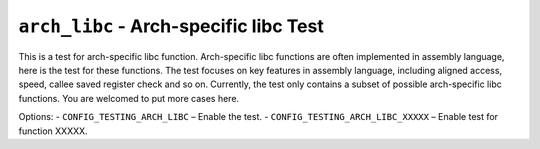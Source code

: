 =======================================
``arch_libc`` - Arch-specific libc Test
=======================================

This is a test for arch-specific libc function. Arch-specific libc functions are often implemented in
assembly language, here is the test for these functions. The test focuses on key features in assembly
language, including aligned access, speed, callee saved register check and so on.
Currently, the test only contains a subset of possible arch-specific libc functions. You are welcomed
to put more cases here.

Options:
- ``CONFIG_TESTING_ARCH_LIBC`` – Enable the test.
- ``CONFIG_TESTING_ARCH_LIBC_XXXXX`` – Enable test for function XXXXX.
